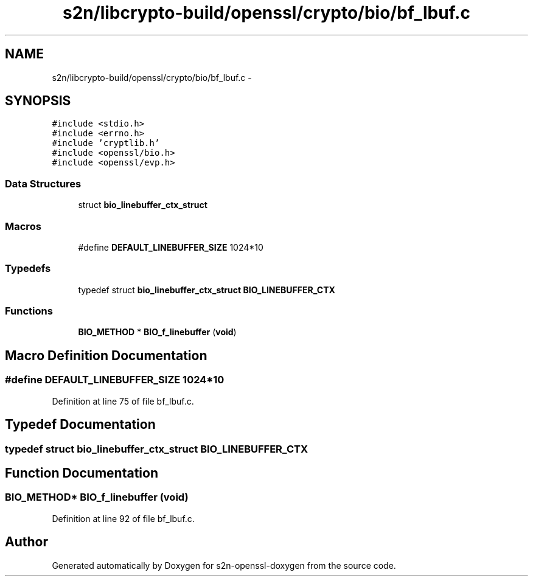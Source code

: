 .TH "s2n/libcrypto-build/openssl/crypto/bio/bf_lbuf.c" 3 "Thu Jun 30 2016" "s2n-openssl-doxygen" \" -*- nroff -*-
.ad l
.nh
.SH NAME
s2n/libcrypto-build/openssl/crypto/bio/bf_lbuf.c \- 
.SH SYNOPSIS
.br
.PP
\fC#include <stdio\&.h>\fP
.br
\fC#include <errno\&.h>\fP
.br
\fC#include 'cryptlib\&.h'\fP
.br
\fC#include <openssl/bio\&.h>\fP
.br
\fC#include <openssl/evp\&.h>\fP
.br

.SS "Data Structures"

.in +1c
.ti -1c
.RI "struct \fBbio_linebuffer_ctx_struct\fP"
.br
.in -1c
.SS "Macros"

.in +1c
.ti -1c
.RI "#define \fBDEFAULT_LINEBUFFER_SIZE\fP   1024*10"
.br
.in -1c
.SS "Typedefs"

.in +1c
.ti -1c
.RI "typedef struct \fBbio_linebuffer_ctx_struct\fP \fBBIO_LINEBUFFER_CTX\fP"
.br
.in -1c
.SS "Functions"

.in +1c
.ti -1c
.RI "\fBBIO_METHOD\fP * \fBBIO_f_linebuffer\fP (\fBvoid\fP)"
.br
.in -1c
.SH "Macro Definition Documentation"
.PP 
.SS "#define DEFAULT_LINEBUFFER_SIZE   1024*10"

.PP
Definition at line 75 of file bf_lbuf\&.c\&.
.SH "Typedef Documentation"
.PP 
.SS "typedef struct \fBbio_linebuffer_ctx_struct\fP  \fBBIO_LINEBUFFER_CTX\fP"

.SH "Function Documentation"
.PP 
.SS "\fBBIO_METHOD\fP* BIO_f_linebuffer (\fBvoid\fP)"

.PP
Definition at line 92 of file bf_lbuf\&.c\&.
.SH "Author"
.PP 
Generated automatically by Doxygen for s2n-openssl-doxygen from the source code\&.
